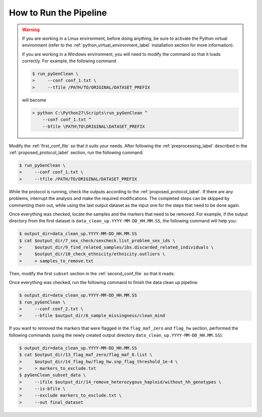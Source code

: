 .. _how_ro_run:

How to Run the Pipeline
***********************

.. warning::

    If you are working in a Linux environment, before doing anything, be sure to
    activate the Python virtual environment (refer to the
    :ref:`python_virtual_environment_label` installation section for more
    information).

    If you are working in a Windows environment, you will need to modify the
    command so that it loads correctly. For example, the following command

    .. code-block:: console

        $ run_pyGenClean \
        >     --conf conf_1.txt \
        >     --tfile /PATH/TO/ORIGINAL/DATASET_PREFIX

    will become

    .. code-block:: none

       > python C:\Python27\Scripts\run_pyGenClean ^
           --conf conf_1.txt ^
           --bfile \PATH\TO\ORIGINAL\DATASET_PREFIX

Modify the :ref:`first_conf_file` so that it suits your needs. After following
the :ref:`preprocessing_label` described in the :ref:`proposed_protocol_label`
section, run the following command:

.. code-block:: console

    $ run_pyGenClean \
    >     --conf conf_1.txt \
    >     --tfile /PATH/TO/ORIGINAL/DATASET_PREFIX

While the protocol is running, check the outputs according to the
:ref:`proposed_protocol_label`. If there are any problems, interrupt the
analysis and make the required modifications. The completed steps can be skipped
by commenting them out, while using the last output dataset as the input one for
the steps that need to be done again.

Once everything was checked, locate the samples and the markers that need to be
removed. For example, if the output directory from the first dataset is
``data_clean_up.YYYY-MM-DD_HH.MM.SS``, the following command will help you:

.. code-block:: console

    $ output_dir=data_clean_up.YYYY-MM-DD_HH.MM.SS
    $ cat $output_dir/7_sex_check/sexcheck.list_problem_sex_ids \
    >     $output_dir/9_find_related_samples/ibs.discarded_related_individuals \
    >     $output_dir/10_check_ethnicity/ethnicity.outliers \
    >     > samples_to_remove.txt

Then, modify the first ``subset`` section in the :ref:`second_conf_file` so that
it reads:

.. code-block:: lighttpd
    :linenos:

    [11]
    script = subset
    remove = samples_to_remove.txt
    exclude = data_clean_up.YYYY-MM-DD_HH.MM.SS/8_plate_bias/plate_bias.significant_SNPs.txt

Once everything was checked, run the following command to finish the data clean
up pipeline:

.. code-block:: console

    $ output_dir=data_clean_up.YYYY-MM-DD_HH.MM.SS
    $ run_pyGenClean \
    >     --conf conf_2.txt \
    >     --bfile $output_dir/6_sample_missingness/clean_mind

If you want to removed the markers that were flagged in the ``flag_maf_zero``
and ``flag_hw`` section, performed the following commands (using the newly
created output directory ``data_clean_up.YYYY-MM-DD_HH.MM.SS``):

.. code-block:: console

    $ output_dir=data_clean_up.YYYY-MM-DD_HH.MM.SS
    $ cat $output_dir/13_flag_maf_zero/flag_maf_0.list \
    >     $output_dir/14_flag_hw/flag_hw.snp_flag_threshold_1e-4 \
    >     > markers_to_exclude.txt
    $ pyGenClean_subset_data \
    >     --ifile $output_dir/14_remove_heterozygous_haploid/without_hh_genotypes \
    >     --is-bfile \
    >     --exclude markers_to_exclude.txt \
    >     --out final_dataset
